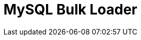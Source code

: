 :documentationPath: /plugins/actions/
:language: en_US
:page-alternativeEditUrl: https://github.com/project-hop/hop/edit/master/plugins/actions/mysqlbulkload/src/main/doc/mysqlbulkload.adoc
= MySQL Bulk Loader